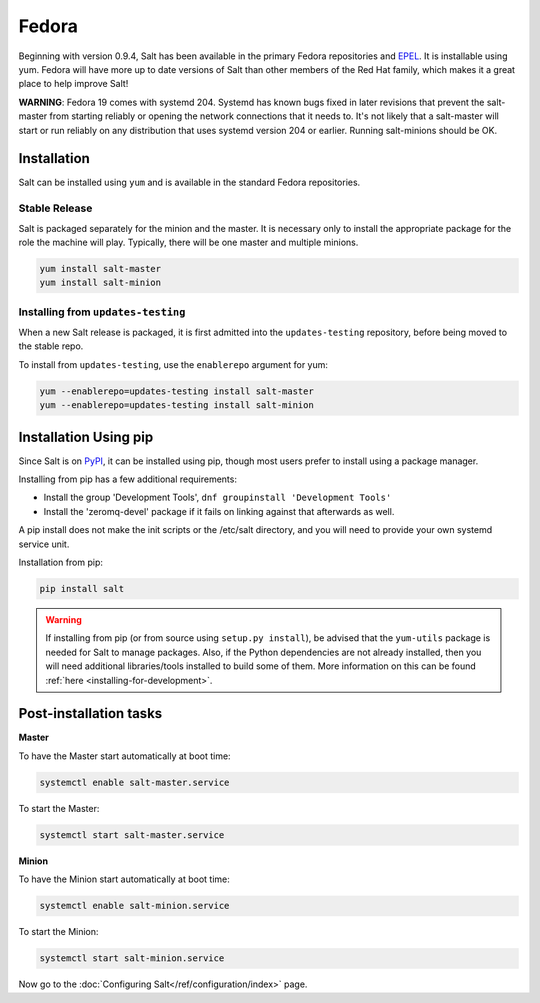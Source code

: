 ==================================
Fedora
==================================

Beginning with version 0.9.4, Salt has been available in the primary Fedora
repositories and `EPEL`_. It is installable using yum. Fedora will have more
up to date versions of Salt than other members of the Red Hat family, which
makes it a great place to help improve Salt!

**WARNING**: Fedora 19 comes with systemd 204.  Systemd has known bugs fixed in
later revisions that prevent the salt-master from starting reliably or opening
the network connections that it needs to.  It's not likely that a salt-master
will start or run reliably on any distribution that uses systemd version 204 or
earlier.  Running salt-minions should be OK.

Installation
============

Salt can be installed using ``yum`` and is available in the standard Fedora
repositories.

Stable Release
--------------

Salt is packaged separately for the minion and the master. It is necessary only to
install the appropriate package for the role the machine will play. Typically, there
will be one master and multiple minions.

.. code-block:: bash

    yum install salt-master
    yum install salt-minion

.. _`EPEL`: http://fedoraproject.org/wiki/EPEL

Installing from ``updates-testing``
-----------------------------------

When a new Salt release is packaged, it is first admitted into the
``updates-testing`` repository, before being moved to the stable repo.

To install from ``updates-testing``, use the ``enablerepo`` argument for yum:

.. code-block:: bash

    yum --enablerepo=updates-testing install salt-master
    yum --enablerepo=updates-testing install salt-minion

Installation Using pip
======================

Since Salt is on `PyPI`_, it can be installed using pip, though most users
prefer to install using a package manager.

Installing from pip has a few additional requirements:

* Install the group 'Development Tools', ``dnf groupinstall 'Development Tools'``
* Install the 'zeromq-devel' package if it fails on linking against that
  afterwards as well.

A pip install does not make the init scripts or the /etc/salt directory, and you
will need to provide your own systemd service unit.

Installation from pip:

.. _`PyPI`: https://pypi.python.org/pypi/salt

.. code-block:: bash

    pip install salt

.. warning::

    If installing from pip (or from source using ``setup.py install``), be
    advised that the ``yum-utils`` package is needed for Salt to manage
    packages. Also, if the Python dependencies are not already installed, then
    you will need additional libraries/tools installed to build some of them.
    More information on this can be found :ref:`here
    <installing-for-development>`.


Post-installation tasks
=======================

**Master**

To have the Master start automatically at boot time:

.. code-block:: bash

    systemctl enable salt-master.service

To start the Master:

.. code-block:: bash

    systemctl start salt-master.service

**Minion**

To have the Minion start automatically at boot time:

.. code-block:: bash

    systemctl enable salt-minion.service

To start the Minion:

.. code-block:: bash

    systemctl start salt-minion.service

Now go to the :doc:`Configuring Salt</ref/configuration/index>` page.
